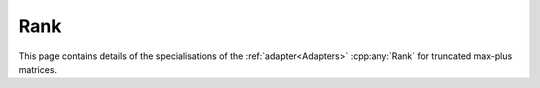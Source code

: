 .. Copyleft (c) 2020, J. D. Mitchell

   Distributed under the terms of the GPL license version 3.

   The full license is in the file LICENSE, distributed with this software.

Rank
====

This page contains details of the specialisations of the :ref:`adapter<Adapters>`
:cpp:any:`Rank` for truncated max-plus matrices. 


.. cpp:struct:: template <typename Mat> \
                Rank<Mat, RankState<Mat>>

   Specialization of the adapter :cpp:any:`Rank` for instances of
   :cpp:any:`StaticMaxPlusTruncMat<T, R, C>`.

   :tparam Mat: 
      :cpp:any:`StaticMaxPlusTruncMat\<T, R, C>` for some threshold ``T``, row
      dimension ``R``, and column dimension ``C``.
  
   .. cpp:function:: size_t operator()(RankState<Mat> const& state, Mat const& x) const

      Returns the rank of ``x``.

      :param state: a const reference to the `RankState<Mat>`

      :param x: the matrix

      :returns: 
        the rank of the parameter ``x``, which is a value of type ``size_t``.

      :complexity:
        :math:`O(TRCn)` where :math:`n` is the rank of ``x``, i.e. the size of
        the row space of ``x``.
